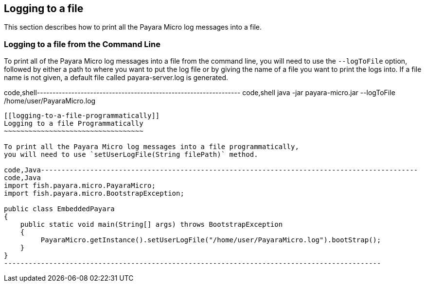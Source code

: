 [[logging-to-a-file]]
Logging to a file
-----------------

This section describes how to print all the Payara Micro log messages
into a file.

[[logging-to-a-file-from-the-command-line]]
Logging to a file from the Command Line
~~~~~~~~~~~~~~~~~~~~~~~~~~~~~~~~~~~~~~~

To print all of the Payara Micro log messages into a file from the
command line, you will need to use the `--logToFile` option, followed by
either a path to where you want to put the log file or by giving the
name of a file you want to print the logs into. If a file name is not
given, a default file called payara-server.log is generated.

code,shell-----------------------------------------------------------------
code,shell
java -jar payara-micro.jar --logToFile /home/user/PayaraMicro.log
-----------------------------------------------------------------

[[logging-to-a-file-programmatically]]
Logging to a file Programmatically
~~~~~~~~~~~~~~~~~~~~~~~~~~~~~~~~~~

To print all the Payara Micro log messages into a file programmatically,
you will need to use `setUserLogFile(String filePath)` method.

code,Java--------------------------------------------------------------------------------------------
code,Java
import fish.payara.micro.PayaraMicro;
import fish.payara.micro.BootstrapException;

public class EmbeddedPayara 
{
    public static void main(String[] args) throws BootstrapException 
    {
         PayaraMicro.getInstance().setUserLogFile("/home/user/PayaraMicro.log").bootStrap();
    }
}
--------------------------------------------------------------------------------------------
